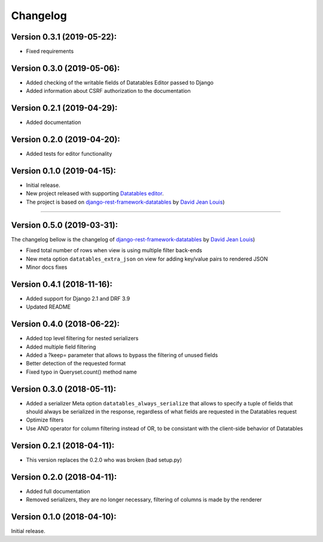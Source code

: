 Changelog
=========

Version 0.3.1 (2019-05-22):
---------------------------

- Fixed requirements

Version 0.3.0 (2019-05-06):
---------------------------

- Added checking of the writable fields of Datatables Editor passed to Django
- Added information about CSRF authorization to the documentation

Version 0.2.1 (2019-04-29):
---------------------------

- Added documentation

Version 0.2.0 (2019-04-20):
---------------------------

- Added tests for editor functionality

Version 0.1.0 (2019-04-15):
---------------------------

- Initial release.
- New project released with supporting `Datatables editor <https://editor.datatables.net>`_.
- The project is based on `django-rest-framework-datatables <https://github.com/izimobil/django-rest-framework-datatables>`_ by `David Jean Louis <https://github.com/izimobil>`_)

---------------------------

Version 0.5.0 (2019-03-31):
---------------------------

The changelog bellow is the changelog of `django-rest-framework-datatables <https://github.com/izimobil/django-rest-framework-datatables>`_ by `David Jean Louis <https://github.com/izimobil>`_)

- Fixed total number of rows when view is using multiple filter back-ends
- New meta option ``datatables_extra_json`` on view for adding key/value pairs to rendered JSON
- Minor docs fixes

Version 0.4.1 (2018-11-16):
---------------------------

- Added support for Django 2.1 and DRF 3.9
- Updated README

Version 0.4.0 (2018-06-22):
---------------------------

- Added top level filtering for nested serializers
- Added multiple field filtering
- Added a ?keep= parameter that allows to bypass the filtering of unused fields
- Better detection of the requested format
- Fixed typo in Queryset.count() method name


Version 0.3.0 (2018-05-11):
---------------------------

- Added a serializer Meta option ``datatables_always_serialize`` that allows to specify a tuple of fields that should always be serialized in the response, regardless of what fields are requested in the Datatables request
- Optimize filters
- Use AND operator for column filtering instead of OR, to be consistant with the client-side behavior of Datatables

Version 0.2.1 (2018-04-11):
---------------------------

- This version replaces the 0.2.0 who was broken (bad setup.py)

Version 0.2.0 (2018-04-11):
---------------------------

- Added full documentation
- Removed serializers, they are no longer necessary, filtering of columns is made by the renderer

Version 0.1.0 (2018-04-10):
---------------------------

Initial release.

